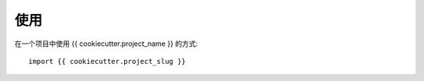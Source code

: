 =====
使用
=====

在一个项目中使用 {{ cookiecutter.project_name }} 的方式::

    import {{ cookiecutter.project_slug }}
